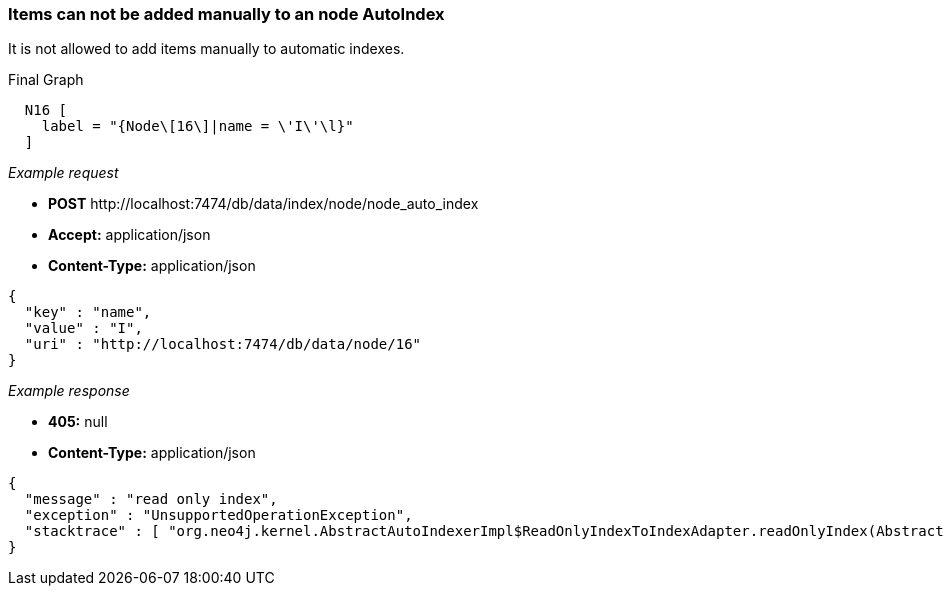 [[rest-api-items-can-not-be-added-manually-to-an-node-autoindex]]
=== Items can not be added manually to an node AutoIndex ===

It is not allowed to add items manually to automatic indexes.


.Final Graph
["dot", "Final-Graph-Items-can-not-be-added-manually-to-an-node-AutoIndex.svg", "neoviz", ""]
----
  N16 [
    label = "{Node\[16\]|name = \'I\'\l}"
  ]
----

_Example request_

* *+POST+*  +http://localhost:7474/db/data/index/node/node_auto_index+
* *+Accept:+* +application/json+
* *+Content-Type:+* +application/json+
[source,javascript]
----
{
  "key" : "name",
  "value" : "I",
  "uri" : "http://localhost:7474/db/data/node/16"
}
----


_Example response_

* *+405:+* +null+
* *+Content-Type:+* +application/json+
[source,javascript]
----
{
  "message" : "read only index",
  "exception" : "UnsupportedOperationException",
  "stacktrace" : [ "org.neo4j.kernel.AbstractAutoIndexerImpl$ReadOnlyIndexToIndexAdapter.readOnlyIndex(AbstractAutoIndexerImpl.java:253)", "org.neo4j.kernel.AbstractAutoIndexerImpl$ReadOnlyIndexToIndexAdapter.add(AbstractAutoIndexerImpl.java:259)", "org.neo4j.server.rest.web.DatabaseActions.addToNodeIndex(DatabaseActions.java:803)", "org.neo4j.server.rest.web.RestfulGraphDatabase.addToNodeIndex(RestfulGraphDatabase.java:777)", "java.lang.reflect.Method.invoke(Method.java:597)" ]
}
----


